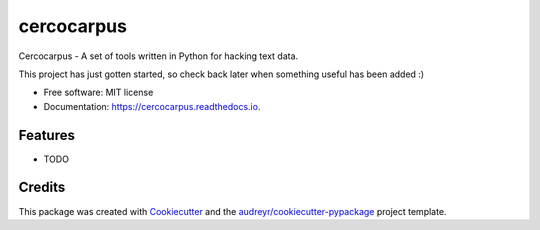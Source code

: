 ===========
cercocarpus
===========


.. image:: https://img.shields.io/pypi/v/cercocarpus.svg
        :target: https://pypi.python.org/pypi/cercocarpus

.. image:: https://img.shields.io/travis/barrymoore/cercocarpus.svg
        :target: https://travis-ci.com/barrymoore/cercocarpus

.. image:: https://readthedocs.org/projects/cercocarpus/badge/?version=latest
        :target: https://cercocarpus.readthedocs.io/en/latest/?version=latest
        :alt: Documentation Status


.. image:: https://pyup.io/repos/github/barrymoore/cercocarpus/shield.svg
     :target: https://pyup.io/repos/github/barrymoore/cercocarpus/
     :alt: Updates



Cercocarpus - A set of tools written in Python for hacking text data.

This project has just gotten started, so check back later when something useful has been added :)

* Free software: MIT license
* Documentation: https://cercocarpus.readthedocs.io.


Features
--------

* TODO

Credits
-------

This package was created with Cookiecutter_ and the `audreyr/cookiecutter-pypackage`_ project template.

.. _Cookiecutter: https://github.com/audreyr/cookiecutter
.. _`audreyr/cookiecutter-pypackage`: https://github.com/audreyr/cookiecutter-pypackage
